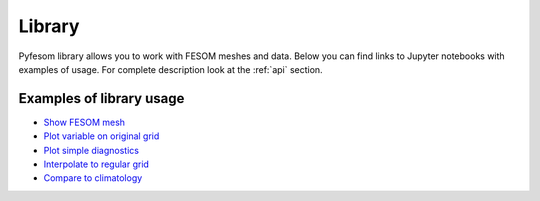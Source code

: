 .. _library:

Library
=======

Pyfesom library allows you to work with FESOM meshes and data. Below you can find links to Jupyter notebooks with examples of usage. For complete description look at the :ref:`api` section.

Examples of library usage
-------------------------

- `Show FESOM mesh`_
- `Plot variable on original grid`_
- `Plot simple diagnostics`_ 
- `Interpolate to regular grid`_
- `Compare to climatology`_


.. _Show FESOM mesh: https://github.com/koldunovn/pyfesom/blob/master/notebooks/show_mesh.ipynb
.. _Plot variable on original grid: https://github.com/koldunovn/pyfesom/blob/master/notebooks/show_variable_on_original_grid.ipynb
.. _Plot simple diagnostics: https://github.com/koldunovn/pyfesom/blob/master/notebooks/plot_simple_diagnostics.ipynb
.. _Interpolate to regular grid: https://github.com/koldunovn/pyfesom/blob/master/notebooks/interpolate_to_regular_grid.ipynb
.. _Compare to climatology: https://github.com/koldunovn/pyfesom/blob/master/notebooks/compare_to_climatology.ipynb
